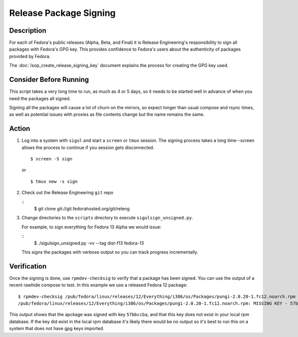 .. SPDX-License-Identifier:    CC-BY-SA-3.0


=======================
Release Package Signing
=======================

Description
===========
For each of Fedora's public releases (Alpha, Beta, and Final) it is Release
Engineering's responsibility to sign all packages with Fedora's GPG key. This
provides confidence to Fedora's users about the authenticity of packages
provided by Fedora.

The :doc:`/sop_create_release_signing_key` document explains the process for
creating the GPG key used.

Consider Before Running
=======================

This script takes a very long time to run, as much as 4 or 5 days, so it needs
to be started well in advance of when you need the packages all signed.

Signing all the packages will cause a lot of churn on the mirrors, so expect
longer than usual compose and rsync times, as well as potential issues with
proxies as file contents change but the name remains the same.

Action
======
#. Log into a system with ``sigul`` and start a ``screen`` or ``tmux`` session.
   The signing process takes a long time--screen allows the process to continue
   if you session gets disconnected.

   ::

        $ screen -S sign

   or

   ::

        $ tmux new -s sign

#. Check out the Release Engineering ``git`` repo

   ::
        $ git clone git://git.fedorahosted.org/git/releng

#. Change directories to the ``scripts`` directory to execute
   ``sigulsign_unsigned.py``.

   For example, to sign everything for Fedora 13 Alpha we would issue:

   ::
        $ ./sigulsign_unsigned.py -vv --tag dist-f13 fedora-13

   This signs the packages with verbose output so you can track progress
   incrementally.

Verification
============
Once the signing is done, use ``rpmdev-checksig`` to verify that a package has
been signed.  You can use the output of a recent rawhide compose to test.  In
this example we use a released Fedora 12 package:

::

    $ rpmdev-checksig /pub/fedora/linux/releases/12/Everything/i386/os/Packages/pungi-2.0.20-1.fc12.noarch.rpm 
    /pub/fedora/linux/releases/12/Everything/i386/os/Packages/pungi-2.0.20-1.fc12.noarch.rpm: MISSING KEY - 57bbccba

This output shows that the apckage was signed with key ``57bbccba``, and that
this key does not exist in your local rpm database. If the key did exist in the
local rpm database it's likely there would be no output so it's best to run
this on a system that does not have gpg keys imported.

